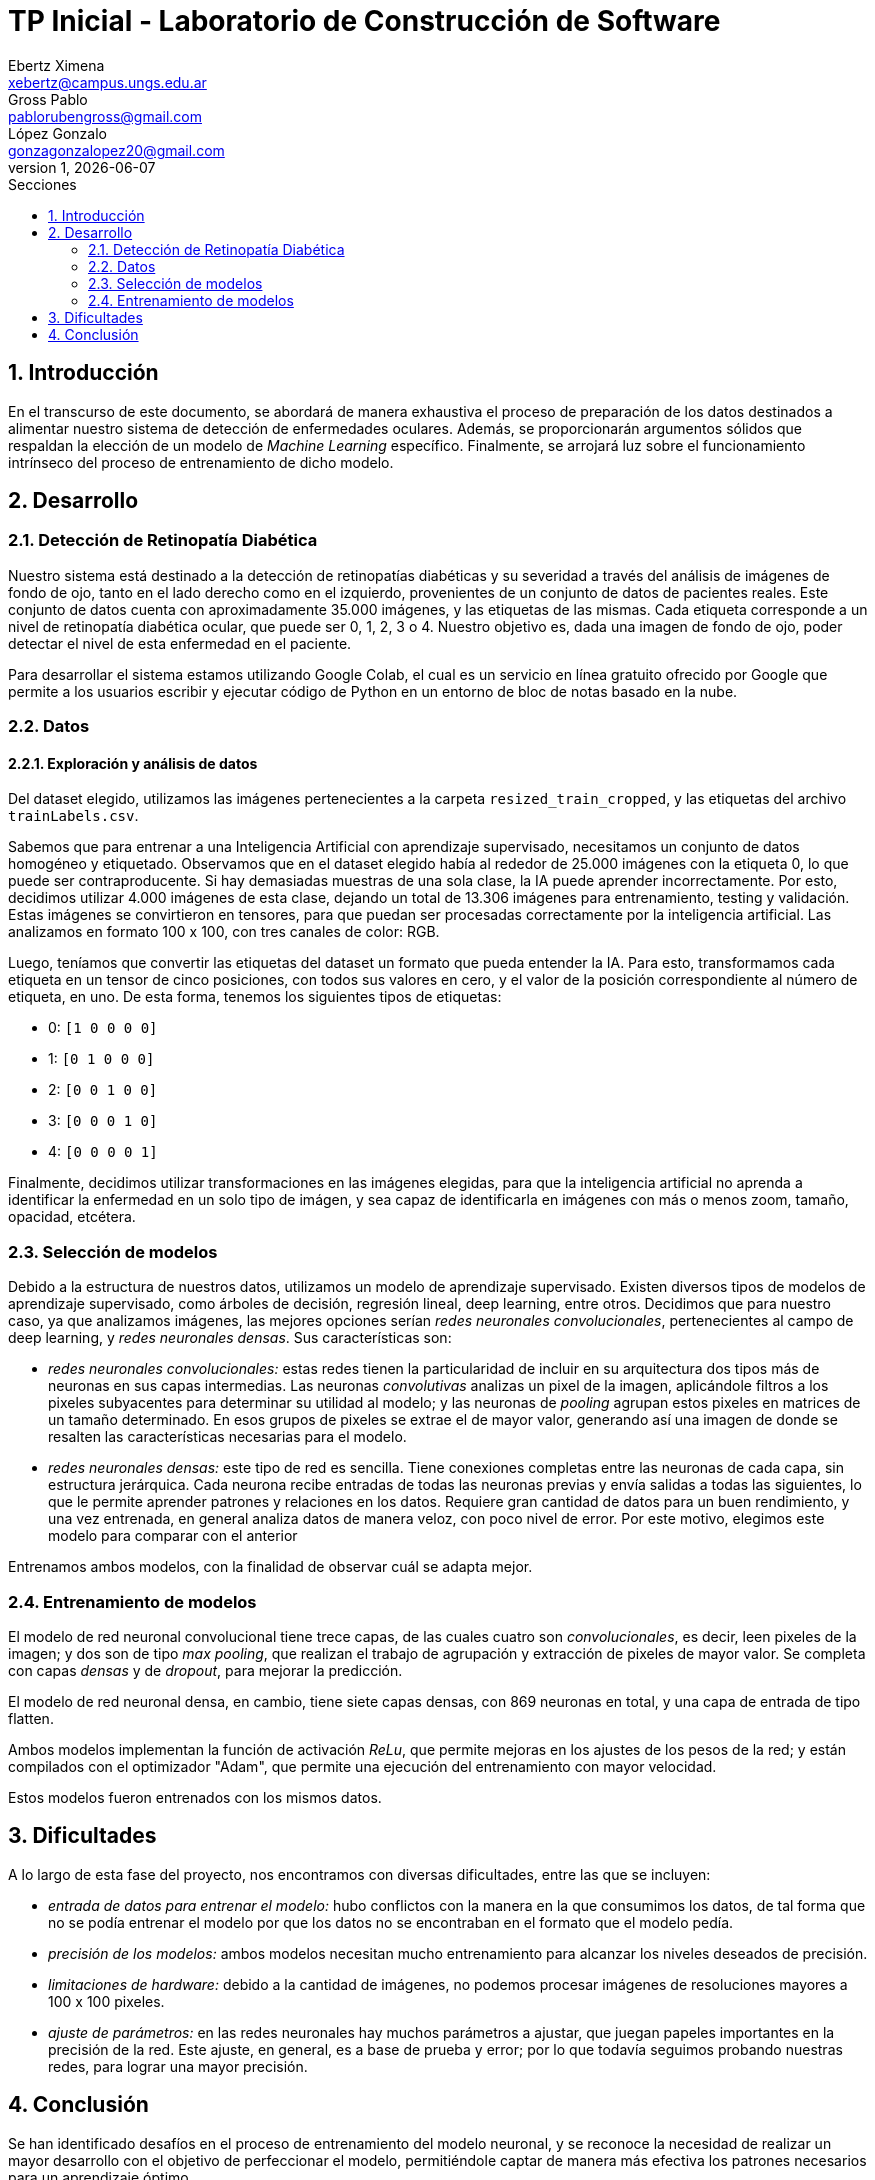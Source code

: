 = TP Inicial - Laboratorio de Construcción de Software
Ebertz Ximena <xebertz@campus.ungs.edu.ar>; Gross Pablo <pablorubengross@gmail.com>; López Gonzalo <gonzagonzalopez20@gmail.com>
v1, {docdate}
:toc:
:title-page:
:toc-title: Secciones
:numbered:
:source-highlighter: highlight.js
:tabsize: 4
:nofooter:
:pdf-page-margin: [3cm, 3cm, 3cm, 3cm]

== Introducción

En el transcurso de este documento, se abordará de manera exhaustiva el proceso de preparación de los datos destinados a alimentar nuestro sistema de detección de enfermedades oculares. Además, se proporcionarán argumentos sólidos que respaldan la elección de un modelo de _Machine Learning_ específico. Finalmente, se arrojará luz sobre el funcionamiento intrínseco del proceso de entrenamiento de dicho modelo.

== Desarrollo

=== Detección de Retinopatía Diabética

Nuestro sistema está destinado a la detección de retinopatías diabéticas y su severidad a través del análisis de imágenes de fondo de ojo, tanto en el lado derecho como en el izquierdo, provenientes de un conjunto de datos de pacientes reales. Este conjunto de datos cuenta con aproximadamente 35.000 imágenes, y las etiquetas de las mismas. Cada etiqueta corresponde a un nivel de retinopatía diabética ocular, que puede ser 0, 1, 2, 3 o 4. Nuestro objetivo es, dada una imagen de fondo de ojo, poder detectar el nivel de esta enfermedad en el paciente.

Para desarrollar el sistema estamos utilizando Google Colab, el cual es un servicio en línea gratuito ofrecido por Google que permite a los usuarios escribir y ejecutar código de Python en un entorno de bloc de notas basado en la nube.

=== Datos

==== Exploración y análisis de datos

Del dataset elegido, utilizamos las imágenes pertenecientes a la carpeta `resized_train_cropped`, y las etiquetas del archivo `trainLabels.csv`.

Sabemos que para entrenar a una Inteligencia Artificial con aprendizaje supervisado, necesitamos un conjunto de datos homogéneo y etiquetado. Observamos que en el dataset elegido había al rededor de 25.000 imágenes con la etiqueta 0, lo que puede ser contraproducente. Si hay demasiadas muestras de una sola clase, la IA puede aprender incorrectamente. Por esto, decidimos utilizar 4.000 imágenes de esta clase, dejando un total de 13.306 imágenes para entrenamiento, testing y validación. Estas imágenes se convirtieron en tensores, para que puedan ser procesadas correctamente por la inteligencia artificial. Las analizamos en formato 100 x 100, con tres canales de color: RGB.

Luego, teníamos que convertir las etiquetas del dataset un formato que pueda entender la IA. Para esto, transformamos cada etiqueta en un tensor de cinco posiciones, con todos sus valores en cero, y el valor de la posición correspondiente al número de etiqueta, en uno. De esta forma, tenemos los siguientes tipos de etiquetas:

- 0: `[1 0 0 0 0]`
- 1: `[0 1 0 0 0]`
- 2: `[0 0 1 0 0]`
- 3: `[0 0 0 1 0]`
- 4: `[0 0 0 0 1]`

Finalmente, decidimos utilizar transformaciones en las imágenes elegidas, para que la inteligencia artificial no aprenda a identificar la enfermedad en un solo tipo de imágen, y sea capaz de identificarla en imágenes con más o menos zoom, tamaño, opacidad, etcétera.

=== Selección de modelos

Debido a la estructura de nuestros datos, utilizamos un modelo de aprendizaje supervisado. Existen diversos tipos de modelos de aprendizaje supervisado, como árboles de decisión, regresión lineal, deep learning, entre otros. Decidimos que para nuestro caso, ya que analizamos imágenes, las mejores opciones serían _redes neuronales convolucionales_, pertenecientes al campo de deep learning, y _redes neuronales densas_. Sus características son:

- _redes neuronales convolucionales:_ estas redes tienen la particularidad de incluir en su arquitectura dos tipos más de neuronas en sus capas intermedias. Las neuronas _convolutivas_ analizas un pixel de la imagen, aplicándole filtros a los pixeles subyacentes para determinar su utilidad al modelo; y las neuronas de _pooling_ agrupan estos pixeles en matrices de un tamaño determinado. En esos grupos de pixeles se extrae el de mayor valor, generando así una imagen de donde se resalten las características necesarias para el modelo.
- _redes neuronales densas:_ este tipo de red es sencilla. Tiene conexiones completas entre las neuronas de cada capa, sin estructura jerárquica. Cada neurona recibe entradas de todas las neuronas previas y envía salidas a todas las siguientes, lo que le permite aprender patrones y relaciones en los datos. Requiere gran cantidad de datos para un buen rendimiento, y una vez entrenada, en general analiza datos de manera veloz, con poco nivel de error. Por este motivo, elegimos este modelo para comparar con el anterior

Entrenamos ambos modelos, con la finalidad de observar cuál se adapta mejor.

=== Entrenamiento de modelos

El modelo de red neuronal convolucional tiene trece capas, de las cuales cuatro son _convolucionales_, es decir, leen pixeles de la imagen; y dos son de tipo _max pooling_, que realizan el trabajo de agrupación y extracción de pixeles de mayor valor. Se completa con capas _densas_ y de _dropout_, para mejorar la predicción.

El modelo de red neuronal densa, en cambio, tiene siete capas densas, con 869 neuronas en total, y una capa de entrada de tipo flatten.

Ambos modelos implementan la función de activación _ReLu_, que permite mejoras en los ajustes de los pesos de la red; y están compilados con el optimizador "Adam", que permite una ejecución del entrenamiento con mayor velocidad.

Estos modelos fueron entrenados con los mismos datos.

== Dificultades

A lo largo de esta fase del proyecto, nos encontramos con diversas dificultades, entre las que se incluyen:

* _entrada de datos para entrenar el modelo:_ hubo conflictos con la manera en la que consumimos los datos, de tal forma que no se podía entrenar el modelo por que los datos no se encontraban en el formato que el modelo pedía.
* _precisión de los modelos:_ ambos modelos necesitan mucho entrenamiento para alcanzar los niveles deseados de precisión.
* _limitaciones de hardware:_ debido a la cantidad de imágenes, no podemos procesar imágenes de resoluciones mayores a 100 x 100 pixeles.
* _ajuste de parámetros:_ en las redes neuronales hay muchos parámetros a ajustar, que juegan papeles importantes en la precisión de la red. Este ajuste, en general, es a base de prueba y error; por lo que todavía seguimos probando nuestras redes, para lograr una mayor precisión.

== Conclusión

Se han identificado desafíos en el proceso de entrenamiento del modelo neuronal, y se reconoce la necesidad de realizar un mayor desarrollo con el objetivo de perfeccionar el modelo, permitiéndole captar de manera más efectiva los patrones necesarios para un aprendizaje óptimo.
